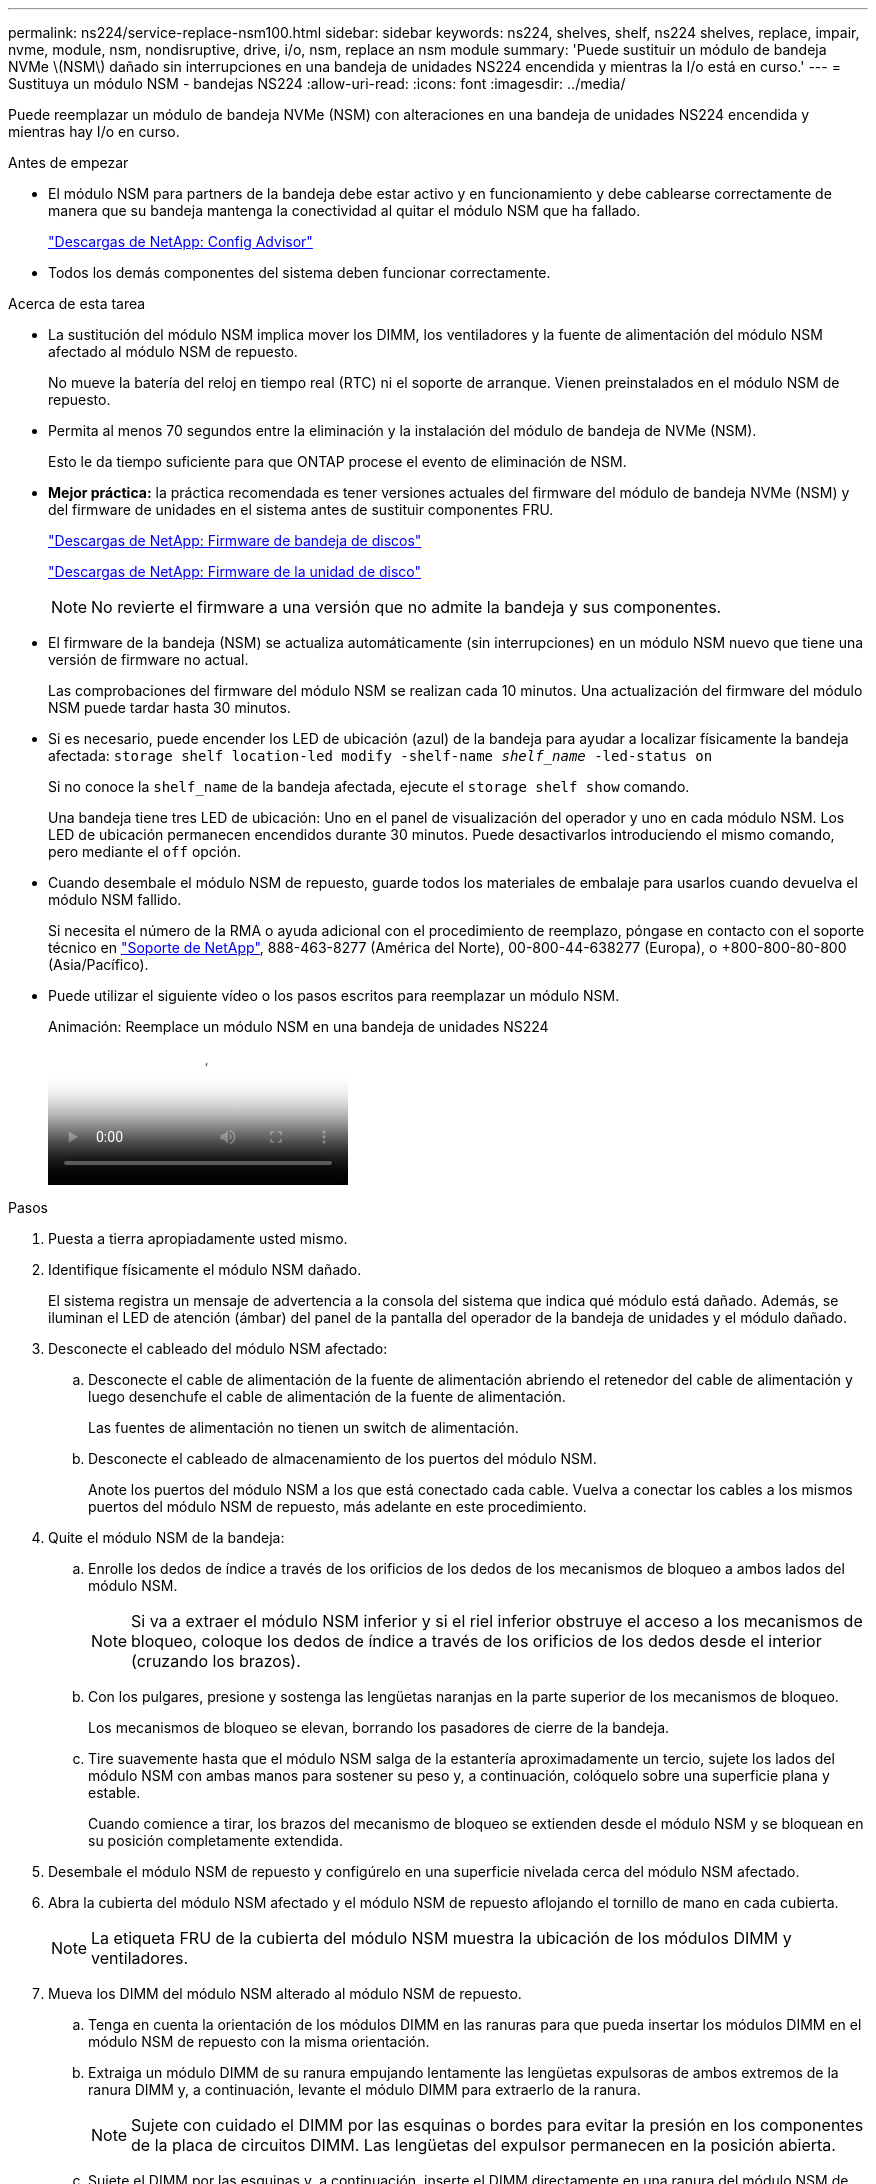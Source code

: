 ---
permalink: ns224/service-replace-nsm100.html 
sidebar: sidebar 
keywords: ns224, shelves, shelf, ns224 shelves, replace, impair, nvme, module, nsm, nondisruptive, drive, i/o, nsm, replace an nsm module 
summary: 'Puede sustituir un módulo de bandeja NVMe \(NSM\) dañado sin interrupciones en una bandeja de unidades NS224 encendida y mientras la I/o está en curso.' 
---
= Sustituya un módulo NSM - bandejas NS224
:allow-uri-read: 
:icons: font
:imagesdir: ../media/


[role="lead"]
Puede reemplazar un módulo de bandeja NVMe (NSM) con alteraciones en una bandeja de unidades NS224 encendida y mientras hay I/o en curso.

.Antes de empezar
* El módulo NSM para partners de la bandeja debe estar activo y en funcionamiento y debe cablearse correctamente de manera que su bandeja mantenga la conectividad al quitar el módulo NSM que ha fallado.
+
https://mysupport.netapp.com/site/tools/tool-eula/activeiq-configadvisor["Descargas de NetApp: Config Advisor"^]

* Todos los demás componentes del sistema deben funcionar correctamente.


.Acerca de esta tarea
* La sustitución del módulo NSM implica mover los DIMM, los ventiladores y la fuente de alimentación del módulo NSM afectado al módulo NSM de repuesto.
+
No mueve la batería del reloj en tiempo real (RTC) ni el soporte de arranque. Vienen preinstalados en el módulo NSM de repuesto.

* Permita al menos 70 segundos entre la eliminación y la instalación del módulo de bandeja de NVMe (NSM).
+
Esto le da tiempo suficiente para que ONTAP procese el evento de eliminación de NSM.

* *Mejor práctica:* la práctica recomendada es tener versiones actuales del firmware del módulo de bandeja NVMe (NSM) y del firmware de unidades en el sistema antes de sustituir componentes FRU.
+
https://mysupport.netapp.com/site/downloads/firmware/disk-shelf-firmware["Descargas de NetApp: Firmware de bandeja de discos"^]

+
https://mysupport.netapp.com/site/downloads/firmware/disk-drive-firmware["Descargas de NetApp: Firmware de la unidad de disco"^]

+
[NOTE]
====
No revierte el firmware a una versión que no admite la bandeja y sus componentes.

====
* El firmware de la bandeja (NSM) se actualiza automáticamente (sin interrupciones) en un módulo NSM nuevo que tiene una versión de firmware no actual.
+
Las comprobaciones del firmware del módulo NSM se realizan cada 10 minutos. Una actualización del firmware del módulo NSM puede tardar hasta 30 minutos.

* Si es necesario, puede encender los LED de ubicación (azul) de la bandeja para ayudar a localizar físicamente la bandeja afectada: `storage shelf location-led modify -shelf-name _shelf_name_ -led-status on`
+
Si no conoce la `shelf_name` de la bandeja afectada, ejecute el `storage shelf show` comando.

+
Una bandeja tiene tres LED de ubicación: Uno en el panel de visualización del operador y uno en cada módulo NSM. Los LED de ubicación permanecen encendidos durante 30 minutos. Puede desactivarlos introduciendo el mismo comando, pero mediante el `off` opción.

* Cuando desembale el módulo NSM de repuesto, guarde todos los materiales de embalaje para usarlos cuando devuelva el módulo NSM fallido.
+
Si necesita el número de la RMA o ayuda adicional con el procedimiento de reemplazo, póngase en contacto con el soporte técnico en https://mysupport.netapp.com/site/global/dashboard["Soporte de NetApp"^], 888-463-8277 (América del Norte), 00-800-44-638277 (Europa), o +800-800-80-800 (Asia/Pacífico).

* Puede utilizar el siguiente vídeo o los pasos escritos para reemplazar un módulo NSM.
+
.Animación: Reemplace un módulo NSM en una bandeja de unidades NS224
video::f57693b3-b164-4014-a827-aa86002f4b34[panopto]


.Pasos
. Puesta a tierra apropiadamente usted mismo.
. Identifique físicamente el módulo NSM dañado.
+
El sistema registra un mensaje de advertencia a la consola del sistema que indica qué módulo está dañado. Además, se iluminan el LED de atención (ámbar) del panel de la pantalla del operador de la bandeja de unidades y el módulo dañado.

. Desconecte el cableado del módulo NSM afectado:
+
.. Desconecte el cable de alimentación de la fuente de alimentación abriendo el retenedor del cable de alimentación y luego desenchufe el cable de alimentación de la fuente de alimentación.
+
Las fuentes de alimentación no tienen un switch de alimentación.

.. Desconecte el cableado de almacenamiento de los puertos del módulo NSM.
+
Anote los puertos del módulo NSM a los que está conectado cada cable. Vuelva a conectar los cables a los mismos puertos del módulo NSM de repuesto, más adelante en este procedimiento.



. Quite el módulo NSM de la bandeja:
+
.. Enrolle los dedos de índice a través de los orificios de los dedos de los mecanismos de bloqueo a ambos lados del módulo NSM.
+

NOTE: Si va a extraer el módulo NSM inferior y si el riel inferior obstruye el acceso a los mecanismos de bloqueo, coloque los dedos de índice a través de los orificios de los dedos desde el interior (cruzando los brazos).

.. Con los pulgares, presione y sostenga las lengüetas naranjas en la parte superior de los mecanismos de bloqueo.
+
Los mecanismos de bloqueo se elevan, borrando los pasadores de cierre de la bandeja.

.. Tire suavemente hasta que el módulo NSM salga de la estantería aproximadamente un tercio, sujete los lados del módulo NSM con ambas manos para sostener su peso y, a continuación, colóquelo sobre una superficie plana y estable.
+
Cuando comience a tirar, los brazos del mecanismo de bloqueo se extienden desde el módulo NSM y se bloquean en su posición completamente extendida.



. Desembale el módulo NSM de repuesto y configúrelo en una superficie nivelada cerca del módulo NSM afectado.
. Abra la cubierta del módulo NSM afectado y el módulo NSM de repuesto aflojando el tornillo de mano en cada cubierta.
+

NOTE: La etiqueta FRU de la cubierta del módulo NSM muestra la ubicación de los módulos DIMM y ventiladores.

. Mueva los DIMM del módulo NSM alterado al módulo NSM de repuesto.
+
.. Tenga en cuenta la orientación de los módulos DIMM en las ranuras para que pueda insertar los módulos DIMM en el módulo NSM de repuesto con la misma orientación.
.. Extraiga un módulo DIMM de su ranura empujando lentamente las lengüetas expulsoras de ambos extremos de la ranura DIMM y, a continuación, levante el módulo DIMM para extraerlo de la ranura.
+

NOTE: Sujete con cuidado el DIMM por las esquinas o bordes para evitar la presión en los componentes de la placa de circuitos DIMM. Las lengüetas del expulsor permanecen en la posición abierta.

.. Sujete el DIMM por las esquinas y, a continuación, inserte el DIMM directamente en una ranura del módulo NSM de repuesto.
+
La muesca de la parte inferior del DIMM, entre los pasadores, debe alinearse con la lengüeta de la ranura.

+
Cuando se inserta correctamente, el DIMM debe entrar fácilmente pero ajustarse firmemente en la ranura. De lo contrario, vuelva a insertar el DIMM.

.. Empuje hacia abajo con cuidado, pero firmemente, en el borde superior del DIMM hasta que las lengüetas expulsoras encajen en su lugar sobre las muescas de ambos extremos del DIMM.
.. Repita los subpasos 7a 7d para los módulos DIMM restantes.


. Mueva los ventiladores del módulo NSM afectado al módulo NSM de repuesto.
+
.. Sujete firmemente un ventilador de los laterales, donde están situados los puntos táctiles azules y, a continuación, levántelo verticalmente para desconectarlo de la toma.
+
Es posible que tenga que golpear suavemente el ventilador hacia adelante y hacia atrás para desconectarlo antes de levantarlo.

.. Alinee el ventilador con las guías del módulo NSM de repuesto y, a continuación, empuje hacia abajo hasta que el conector del módulo de ventilador esté completamente asentado en el zócalo.
.. Repita los subpasos 8a y 8b para los ventiladores restantes.


. Cierre la cubierta de cada módulo NSM y, a continuación, apriete cada tornillo.
. Mueva la fuente de alimentación del módulo NSM afectado al módulo NSM de repuesto.
+
.. Gire la palanca de leva hasta su posición abierta (horizontal) y, a continuación, sujétela.
.. Con el pulgar, presione la lengüeta azul para liberar el mecanismo de bloqueo.
.. Extraiga la fuente de alimentación del módulo NSM mientras utiliza la otra mano para soportar su peso.
.. Con ambas manos, sujete y alinee los bordes de la fuente de alimentación con la abertura del módulo NSM de repuesto.
.. Empuje suavemente la fuente de alimentación en el módulo NSM hasta que el mecanismo de bloqueo encaje en su lugar.
+

NOTE: No ejerza una fuerza excesiva o podría dañar el conector interno.

.. Gire la palanca de leva a la posición cerrada.


. Inserte el módulo NSM de repuesto en la bandeja:
+
.. Asegúrese de que los brazos del mecanismo de bloqueo están bloqueados en la posición completamente extendida.
.. Con ambas manos, deslice suavemente el módulo NSM hacia dentro de la bandeja hasta que el peso del módulo NSM sea totalmente compatible con la bandeja.
.. Inserte el módulo NSM en la bandeja hasta que se detenga (aproximadamente media pulgada de la parte posterior de la bandeja).
+
Puede colocar los pulgares en las lengüetas naranjas de la parte frontal de cada bucle de dedos (de los brazos del mecanismo de bloqueo) para empujar el módulo NSM.

.. Enrolle los dedos de índice a través de los orificios de los dedos de los mecanismos de bloqueo a ambos lados del módulo NSM.
+

NOTE: Si va a insertar el módulo NSM inferior y si el riel inferior obstruye el acceso a los mecanismos de bloqueo, coloque los dedos de índice a través de los orificios de los dedos desde el interior (cruzando los brazos).

.. Con los pulgares, presione y sostenga las lengüetas naranjas en la parte superior de los mecanismos de bloqueo.
.. Empuje suavemente hacia adelante para que los pestillos queden sobre el tope.
.. Suelte los pulgares de la parte superior de los mecanismos de bloqueo y, a continuación, siga presionando hasta que los mecanismos de bloqueo encajen en su lugar.
+
El módulo NSM debe insertarse por completo en el estante y enrasarse con los bordes del estante.



. Vuelva a conectar el cableado al módulo NSM:
+
.. Vuelva a conectar el cableado de almacenamiento a los mismos dos puertos del módulo NSM.
+
Los cables se insertan con la lengüeta de extracción del conector hacia arriba. Cuando se inserta correctamente un cable, éste hace clic en su lugar.

.. Vuelva a conectar el cable de alimentación a la fuente de alimentación y, a continuación, asegure el cable de alimentación con el retenedor del cable de alimentación.
+
Cuando funciona correctamente, el LED bicolor de una fuente de alimentación se ilumina en verde.

+
Además, se encienden los dos LED LNK (verde) del puerto del módulo NSM. Si un LED LNK no se ilumina, vuelva a colocar el cable.



. Verifique que el LED de atención (ámbar) del panel de la pantalla del operador de la bandeja ya no esté iluminado.
+
El LED de atención del panel de visualización del operador se apaga después de reiniciar el módulo NSM. Esto puede tardar entre tres y cinco minutos.

. Verifique que el módulo NSM esté cableado correctamente ejecutando Active IQ Config Advisor.
+
Si se genera algún error de cableado, siga las acciones correctivas proporcionadas.

+
https://mysupport.netapp.com/site/tools/tool-eula/activeiq-configadvisor["Descargas de NetApp: Config Advisor"^]

. Asegúrese de que ambos módulos NSM de la bandeja ejecuten la misma versión de firmware: Versión 0200 o posterior.

